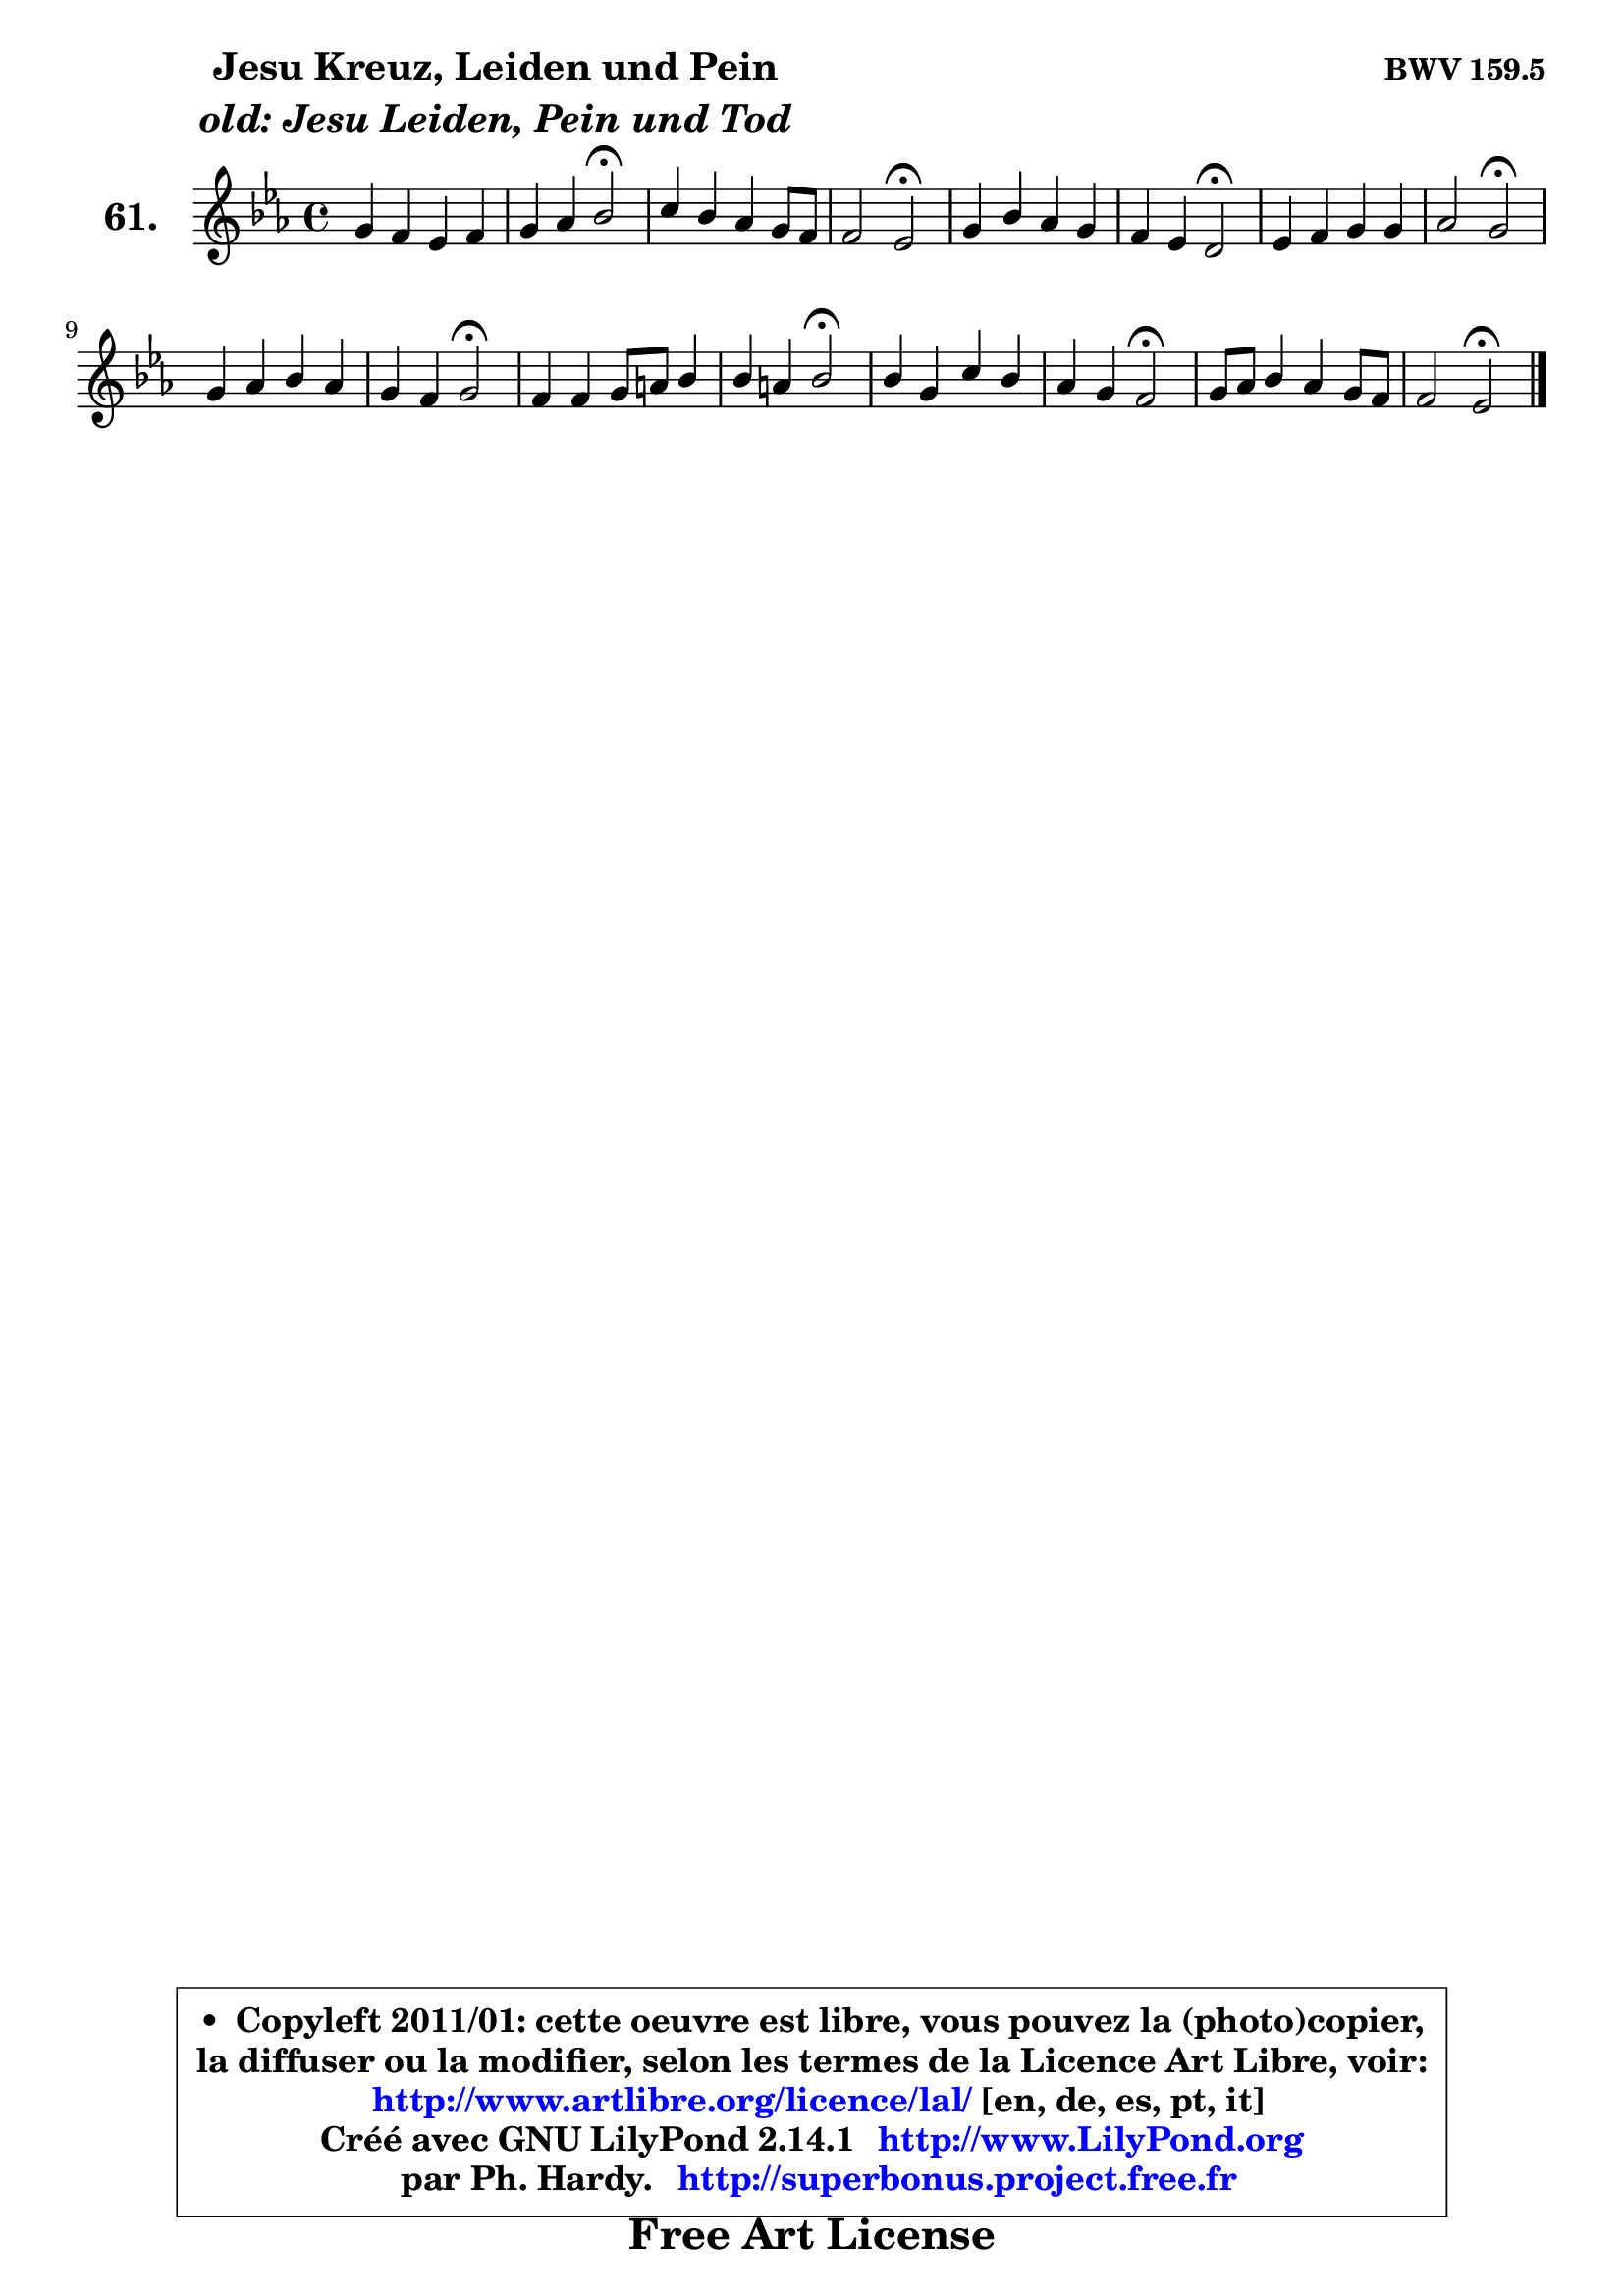 
\version "2.14.1"

    \paper {
%	system-system-spacing #'padding = #0.1
%	score-system-spacing #'padding = #0.1
%	ragged-bottom = ##f
%	ragged-last-bottom = ##f
	}

    \header {
      opus = \markup { \bold "BWV 159.5" }
      piece = \markup { \hspace #9 \fontsize #2 \bold \column \center-align { \line { "Jesu Kreuz, Leiden und Pein" }
                     \line { \italic "old: Jesu Leiden, Pein und Tod" }
                 } }
      maintainer = "Ph. Hardy"
      maintainerEmail = "superbonus.project@free.fr"
      lastupdated = "2011/Jul/20"
      tagline = \markup { \fontsize #3 \bold "Free Art License" }
      copyright = \markup { \fontsize #3  \bold   \override #'(box-padding .  1.0) \override #'(baseline-skip . 2.9) \box \column { \center-align { \fontsize #-2 \line { • \hspace #0.5 Copyleft 2011/01: cette oeuvre est libre, vous pouvez la (photo)copier, } \line { \fontsize #-2 \line {la diffuser ou la modifier, selon les termes de la Licence Art Libre, voir: } } \line { \fontsize #-2 \with-url #"http://www.artlibre.org/licence/lal/" \line { \fontsize #1 \hspace #1.0 \with-color #blue http://www.artlibre.org/licence/lal/ [en, de, es, pt, it] } } \line { \fontsize #-2 \line { Créé avec GNU LilyPond 2.14.1 \with-url #"http://www.LilyPond.org" \line { \with-color #blue \fontsize #1 \hspace #1.0 \with-color #blue http://www.LilyPond.org } } } \line { \hspace #1.0 \fontsize #-2 \line {par Ph. Hardy. } \line { \fontsize #-2 \with-url #"http://superbonus.project.free.fr" \line { \fontsize #1 \hspace #1.0 \with-color #blue http://superbonus.project.free.fr } } } } } }

	  }

  guidemidi = {
        R1 |
        r2 \tempo 4 = 34 r2 \tempo 4 = 78 |
        R1 |
        r2 \tempo 4 = 34 r2 \tempo 4 = 78 |
        R1 |
        r2 \tempo 4 = 34 r2 \tempo 4 = 78 |
        R1 |
        r2 \tempo 4 = 34 r2 \tempo 4 = 78 |
        R1 |
        r2 \tempo 4 = 34 r2 \tempo 4 = 78 |
        R1 |
        r2 \tempo 4 = 34 r2 \tempo 4 = 78 |
        R1 |
        r2 \tempo 4 = 34 r2 \tempo 4 = 78 |
        R1 |
        r2 \tempo 4 = 34 r2 |
	}

  upper = {
	\time 4/4
	\key es \major
	\clef treble
	\voiceOne
	<< { 
	% SOPRANO
	\set Voice.midiInstrument = "acoustic grand"
	\relative c'' {
        g4 f es f |
        g4 aes bes2\fermata |
        c4 bes aes g8 f |
        f2 es2\fermata |
        g4 bes aes g |
        f4 es d2\fermata |
        es4 f g g |
        aes2 g2\fermata |
        g4 aes bes aes |
        g4 f g2\fermata |
        f4 f g8 a bes4 |
        bes4 a bes2\fermata |
        bes4 g c bes |
        aes4 g f2\fermata |
        g8 aes bes4 aes g8 f |
        f2 es2\fermata |
        \bar "|."
	} % fin de relative
	}

%	\context Voice="1" { \voiceTwo 
%	% ALTO
%	\set Voice.midiInstrument = "acoustic grand"
%	\relative c' {
%        es4 d4 ~ d8 c8 ~ c bes |
%        bes4 aes4 des2 |
%        es8 aes4 g f8 es4 ~ |
%        es4 d bes2 |
%        es4 f es8 f g es |
%        d4 c b2 |
%        c4 d es es4 ~ |
%	es8 d16 es f8 d es2 |
%        es4 es e f |
%        des8 c c d e2 |
%        c4 c8 d es4 des8 es |
%        f2 f |
%        f4 es8 f g4 g |
%        es8 f bes, c d2 |
%        es4. bes8 es f g c, |
%        d8 es16 c d4 bes2 |
%        \bar "|."
%	} % fin de relative
%	\oneVoice
%	} >>
 >>
	}

    lower = {
	\time 4/4
	\key es \major
	\clef bass
        \mergeDifferentlyDottedOn
	\voiceOne
	<< { 
	% TENOR
	\set Voice.midiInstrument = "acoustic grand"
	\relative c' {
        bes4 bes8 aes g4 f |
        es8 es'8 ~ es des8 es2 |
        c4 d! es8 d es c |
        bes4. aes8 g2 |
        bes4 bes c8 d es c |
        aes8 g g4 g2 |
        g4 bes bes bes |
        c8 aes f bes bes2 |
        c4 c bes c |
        bes4 aes g2 |
        aes8 bes c bes bes4. c8 |
        des4 c d2 |
        bes4 bes es d8 bes |
        c8 d es4 bes2 |
        bes8 aes g f es d es4 |
        bes'4. aes8 g2 |
        \bar "|."
	} % fin de relative
	}
	\context Voice="1" { \voiceTwo 
	% BASS
	\set Voice.midiInstrument = "acoustic grand"
	\relative c {
        es4 bes c d |
        es4 f g2\fermata |
        aes4 bes c bes8 aes |
        bes4 bes, es2\fermata |
        es8 d d c c2 ~ |
        c8 b c es g2\fermata |
        c,8 c' bes aes g f es d |
        c8 f d bes es2\fermata |
        c4 bes8 aes g g'4 f8 ~ |
        f8 e f4 c2\fermata |
        f8 g aes4 g ges |
        f8 es f4 bes,2\fermata |
        d8 bes es4 ~ es8 c g'4 ~ |
        g8 f g aes bes2\fermata |
        es,4. d8 c4 bes8 aes |
        bes2 es,2\fermata |
        \bar "|."
	} % fin de relative
	\oneVoice
	} >>
	}


    \score { 

	\new PianoStaff <<
	\set PianoStaff.instrumentName = \markup { \bold \huge "61." }
	\new Staff = "upper" \upper
%	\new Staff = "lower" \lower
	>>

    \layout {
%	ragged-last = ##f
	   }

         } % fin de score

  \score {
\unfoldRepeats { << \guidemidi \upper >> }
    \midi {
    \context {
     \Staff
      \remove "Staff_performer"
               }

     \context {
      \Voice
       \consists "Staff_performer"
                }

     \context { 
      \Score
      tempoWholesPerMinute = #(ly:make-moment 78 4)
		}
	    }
	}



